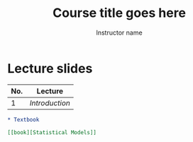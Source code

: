 #+TITLE: Course title goes here
#+AUTHOR: Instructor name
#+options: html-link-use-abs-url:nil html-postamble:auto
#+options: html-preamble:t html-scripts:t html-style:t
#+options: html5-fancy:nil tex:t
#+html_doctype: xhtml-strict
#+html_container: div
#+description:
#+keywords:
#+html_link_home:
#+html_link_up:
#+html_mathjax:
#+html_head:
#+html_head_extra:
#+subtitle:
#+infojs_opt:
#+creator: <a href="https://www.gnu.org/software/emacs/">Emacs</a> 26.3 (<a href="https://orgmode.org">Org</a> mode 9.3)
#+latex_header:

* Lecture slides

#+begin_src R :exports results :results value :colnames yes
  ## as you add in lectures, update the line below with the lecture names
  matchup <- data.frame(name = "Introduction", dir = "01_intro")

  sdirs <- data.frame(
    dir = setdiff(list.dirs("slides", FALSE, FALSE), "template"))

  merged <- merge(sdirs, matchup, by = "dir", all.x = TRUE)
  merged[["name"]] <- ifelse(is.na(merged[["name"]]),
			      merged[["dir"]], merged[["name"]])
  merged[["No."]] <- seq_len(nrow(merged))
  merged[["Lecture"]] <- paste0("[[slides/", merged[["dir"]], "][",
				merged[["name"]], "]]")
                              
  merged[c("No.", "Lecture")]                              
#+end_src

#+RESULTS:
| No. | Lecture      |
|-----+--------------|
|   1 | [[slides/01_intro][Introduction]] |

#+begin_src R :exports results :results output org
  txtname <- "Statistical Models"

  if (dir.exists("book")) {
    cat("* Textbook", "\n\n", sep = "")
    cat("[[book][", txtname, "]]", "\n", sep = "")
  } else {
  ""
  }
#+end_src

#+RESULTS:
#+begin_src org
  ,* Textbook

  [[book][Statistical Models]]
#+end_src

